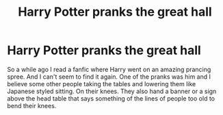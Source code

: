 #+TITLE: Harry Potter pranks the great hall

* Harry Potter pranks the great hall
:PROPERTIES:
:Author: Aralladraws
:Score: 6
:DateUnix: 1612204519.0
:DateShort: 2021-Feb-01
:FlairText: What's That Fic?
:END:
So a while ago I read a fanfic where Harry went on an amazing prancing spree. And I can't seem to find it again. One of the pranks was him and I believe some other people taking the tables and lowering them like Japanese styled sitting. On their knees. They also hand a banner or a sign above the head table that says something of the lines of people too old to bend their knees.

